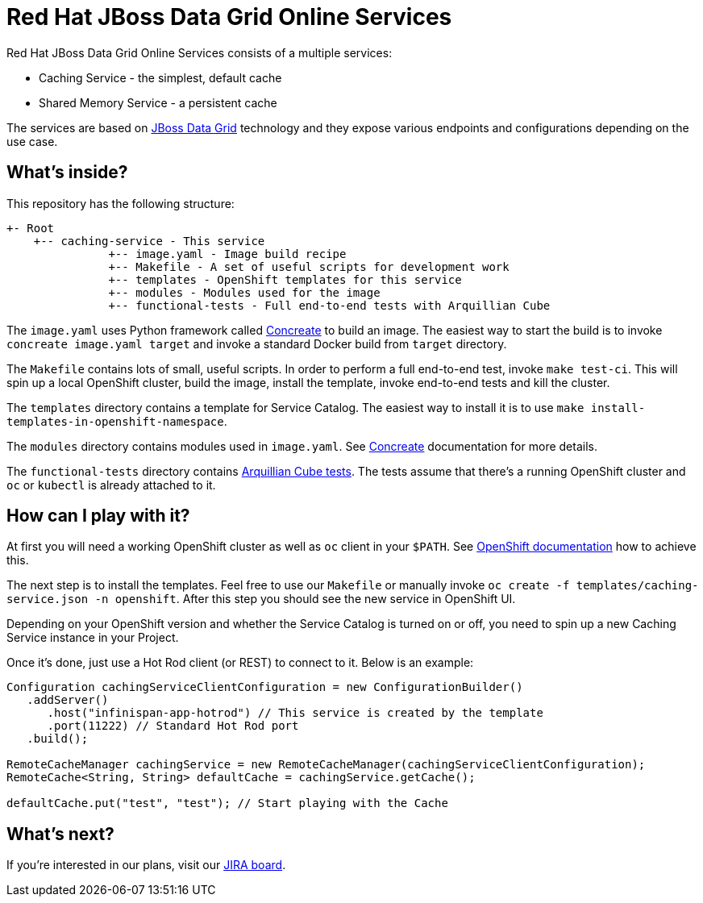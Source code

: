 Red Hat JBoss Data Grid Online Services
=======================================

Red Hat JBoss Data Grid Online Services consists of a multiple services:

- Caching Service - the simplest, default cache
- Shared Memory Service - a persistent cache

The services are based on https://www.redhat.com/en/technologies/jboss-middleware/data-grid[JBoss Data Grid] technology and they expose various endpoints and configurations depending on the use case.

What's inside?
--------------

This repository has the following structure:

```
+- Root
    +-- caching-service - This service
               +-- image.yaml - Image build recipe
               +-- Makefile - A set of useful scripts for development work
               +-- templates - OpenShift templates for this service
               +-- modules - Modules used for the image
               +-- functional-tests - Full end-to-end tests with Arquillian Cube
```

The `image.yaml` uses Python framework called http://concreate.readthedocs.io/en/develop/[Concreate] to build an image. The easiest way to start the build is to invoke `concreate image.yaml target` and invoke a standard Docker build from `target` directory.

The `Makefile` contains lots of small, useful scripts. In order to perform a full end-to-end test, invoke `make test-ci`. This will spin up a local OpenShift cluster, build the image, install the template, invoke end-to-end tests and kill the cluster.

The `templates` directory contains a template for Service Catalog. The easiest way to install it is to use `make install-templates-in-openshift-namespace`.

The `modules` directory contains modules used in `image.yaml`. See http://concreate.readthedocs.io/en/develop/[Concreate] documentation for more details.

The `functional-tests` directory contains http://arquillian.org/arquillian-cube/[Arquillian Cube tests]. The tests assume that there's a running OpenShift cluster and `oc` or `kubectl` is already attached to it.

How can I play with it?
-----------------------

At first you will need a working OpenShift cluster as well as `oc` client in your `$PATH`. See https://openshift.io/[OpenShift documentation] how to achieve this.

The next step is to install the templates. Feel free to use our `Makefile` or manually invoke `oc create -f templates/caching-service.json -n openshift`. After this step you should see the new service in OpenShift UI.

Depending on your OpenShift version and whether the Service Catalog is turned on or off, you need to spin up a new Caching Service instance in your Project.

Once it's done, just use a Hot Rod client (or REST) to connect to it. Below is an example:

```
Configuration cachingServiceClientConfiguration = new ConfigurationBuilder()
   .addServer()
      .host("infinispan-app-hotrod") // This service is created by the template
      .port(11222) // Standard Hot Rod port
   .build();

RemoteCacheManager cachingService = new RemoteCacheManager(cachingServiceClientConfiguration);
RemoteCache<String, String> defaultCache = cachingService.getCache();

defaultCache.put("test", "test"); // Start playing with the Cache
```

What's next?
------------

If you're interested in our plans, visit our https://issues.jboss.org/secure/RapidBoard.jspa?rapidView=4167[JIRA board].
